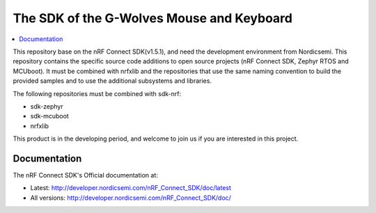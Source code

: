 The SDK of the G-Wolves Mouse and Keyboard
########################

.. contents::
   :local:
   :depth: 2

This repository base on the nRF Connect SDK(v1.5.1), and need the development 
environment from Nordicsemi. This repository contains the specific source 
code additions to open source projects (nRF Connect SDK, Zephyr RTOS and 
MCUboot). 
It must be combined with nrfxlib and the repositories that use the same 
naming convention to build the provided samples and to use the additional 
subsystems and libraries.

The following repositories must be combined with sdk-nrf:

* sdk-zephyr
* sdk-mcuboot
* nrfxlib

This product is in the developing period, and welcome to join us if you are 
interested in this project.

Documentation
*************

The nRF Connect SDK's Official documentation at:

* Latest: http://developer.nordicsemi.com/nRF_Connect_SDK/doc/latest
* All versions: http://developer.nordicsemi.com/nRF_Connect_SDK/doc/
